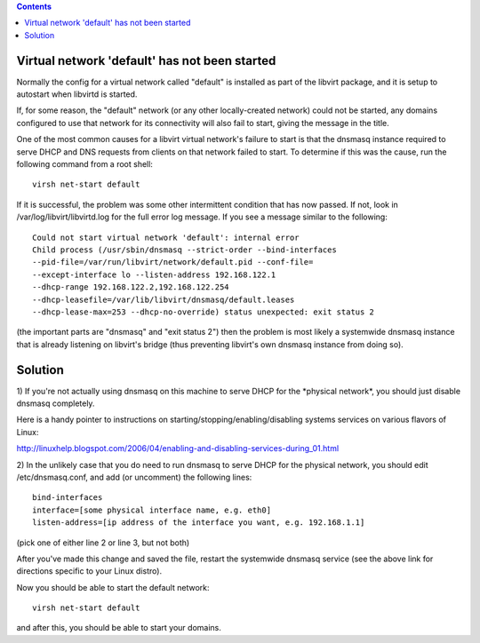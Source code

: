 .. contents::

Virtual network 'default' has not been started
----------------------------------------------

Normally the config for a virtual network called "default" is installed
as part of the libvirt package, and it is setup to autostart when
libvirtd is started.

If, for some reason, the "default" network (or any other locally-created
network) could not be started, any domains configured to use that
network for its connectivity will also fail to start, giving the message
in the title.

One of the most common causes for a libvirt virtual network's failure to
start is that the dnsmasq instance required to serve DHCP and DNS
requests from clients on that network failed to start. To determine if
this was the cause, run the following command from a root shell:

::

     virsh net-start default

If it is successful, the problem was some other intermittent condition
that has now passed. If not, look in /var/log/libvirt/libvirtd.log for
the full error log message. If you see a message similar to the
following:

::

      Could not start virtual network 'default': internal error
      Child process (/usr/sbin/dnsmasq --strict-order --bind-interfaces
      --pid-file=/var/run/libvirt/network/default.pid --conf-file=
      --except-interface lo --listen-address 192.168.122.1
      --dhcp-range 192.168.122.2,192.168.122.254
      --dhcp-leasefile=/var/lib/libvirt/dnsmasq/default.leases
      --dhcp-lease-max=253 --dhcp-no-override) status unexpected: exit status 2

(the important parts are "dnsmasq" and "exit status 2") then the problem
is most likely a systemwide dnsmasq instance that is already listening
on libvirt's bridge (thus preventing libvirt's own dnsmasq instance from
doing so).

Solution
--------

1) If you're not actually using dnsmasq on this machine to serve DHCP
for the \*physical network\*, you should just disable dnsmasq
completely.

Here is a handy pointer to instructions on
starting/stopping/enabling/disabling systems services on various flavors
of Linux:

http://linuxhelp.blogspot.com/2006/04/enabling-and-disabling-services-during_01.html

2) In the unlikely case that you do need to run dnsmasq to serve DHCP
for the physical network, you should edit /etc/dnsmasq.conf, and add (or
uncomment) the following lines:

::

    bind-interfaces
    interface=[some physical interface name, e.g. eth0]
    listen-address=[ip address of the interface you want, e.g. 192.168.1.1]

(pick one of either line 2 or line 3, but not both)

After you've made this change and saved the file, restart the systemwide
dnsmasq service (see the above link for directions specific to your
Linux distro).

Now you should be able to start the default network:

::

     virsh net-start default

and after this, you should be able to start your domains.
